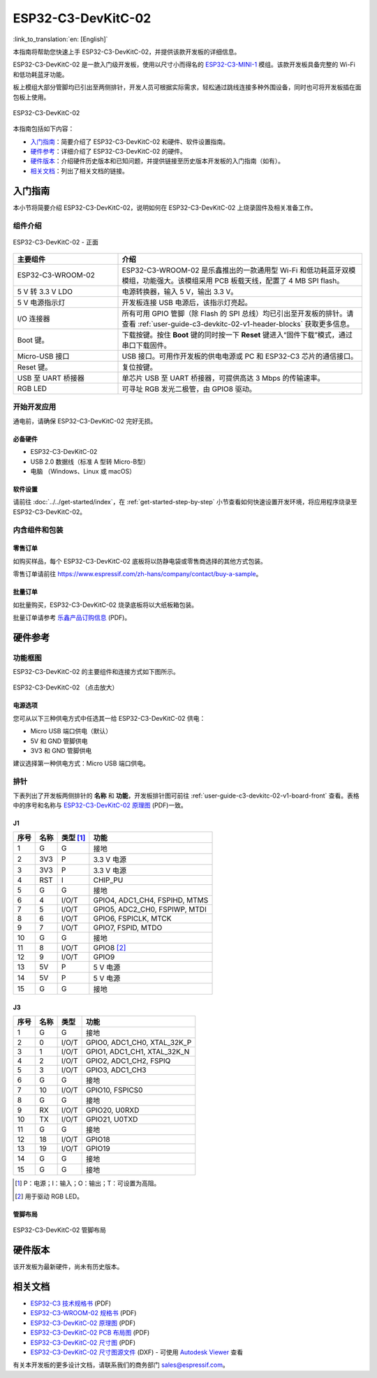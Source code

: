 ===================
ESP32-C3-DevKitC-02
===================

:link_to_translation:`en: [English]`

本指南将帮助您快速上手 ESP32-C3-DevKitC-02，并提供该款开发板的详细信息。

ESP32-C3-DevKitC-02 是一款入门级开发板，使用以尺寸小而得名的 `ESP32-C3-MINI-1 <https://www.espressif.com/zh-hans/products/modules>`_ 模组。该款开发板具备完整的 Wi-Fi 和低功耗蓝牙功能。

板上模组大部分管脚均已引出至两侧排针，开发人员可根据实际需求，轻松通过跳线连接多种外围设备，同时也可将开发板插在面包板上使用。

.. figure:: ../../../_static/esp32-c3-devkitc-02-v1-isometric.png
    :align: center
    :alt: ESP32-C3-DevKitC-02
    :figclass: align-center

    ESP32-C3-DevKitC-02

本指南包括如下内容：

- `入门指南`_：简要介绍了 ESP32-C3-DevKitC-02 和硬件、软件设置指南。
- `硬件参考`_：详细介绍了 ESP32-C3-DevKitC-02 的硬件。
- `硬件版本`_：介绍硬件历史版本和已知问题，并提供链接至历史版本开发板的入门指南（如有）。
- `相关文档`_：列出了相关文档的链接。

入门指南
========

本小节将简要介绍 ESP32-C3-DevKitC-02，说明如何在 ESP32-C3-DevKitC-02 上烧录固件及相关准备工作。

组件介绍
--------

.. _user-guide-c3-devkitc-02-v1-board-front:

.. figure:: ../../../_static/esp32-c3-devkitc-02-v1-annotated-photo.png
    :align: center
    :alt: ESP32-C3-DevKitC-02 - 正面
    :figclass: align-center

    ESP32-C3-DevKitC-02 - 正面

.. list-table::
   :widths: 30 70
   :header-rows: 1

   * - 主要组件
     - 介绍
   * - ESP32-C3-WROOM-02
     - ESP32-C3-WROOM-02 是乐鑫推出的一款通用型 Wi-Fi 和低功耗蓝牙双模模组，功能强大。该模组采用 PCB 板载天线，配置了 4 MB SPI flash。
   * - 5 V 转 3.3 V LDO
     - 电源转换器，输入 5 V，输出 3.3 V。
   * - 5 V 电源指示灯
     - 开发板连接 USB 电源后，该指示灯亮起。
   * - I/O 连接器
     - 所有可用 GPIO 管脚（除 Flash 的 SPI 总线）均已引出至开发板的排针。请查看 :ref:`user-guide-c3-devkitc-02-v1-header-blocks` 获取更多信息。
   * - Boot 键。
     - 下载按键。按住 **Boot** 键的同时按一下 **Reset** 键进入“固件下载”模式，通过串口下载固件。
   * - Micro-USB 接口
     - USB 接口。可用作开发板的供电电源或 PC 和 ESP32-C3 芯片的通信接口。
   * - Reset 键。
     - 复位按键。
   * - USB 至 UART 桥接器
     - 单芯片 USB 至 UART 桥接器，可提供高达 3 Mbps 的传输速率。
   * - RGB LED
     - 可寻址 RGB 发光二极管，由 GPIO8 驱动。

开始开发应用
------------

通电前，请确保 ESP32-C3-DevKitC-02 完好无损。

必备硬件
^^^^^^^^

- ESP32-C3-DevKitC-02
- USB 2.0 数据线（标准 A 型转 Micro-B型）
- 电脑 （Windows、Linux 或 macOS）

.. 注解::

  请确保使用优质 USB 数据线。部分数据线仅可用于充电，无法用于数据传输和编程。

软件设置
^^^^^^^^

请前往 :doc:`../../get-started/index`，在 :ref:`get-started-step-by-step` 小节查看如何快速设置开发环境，将应用程序烧录至 ESP32-C3-DevKitC-02。

内含组件和包装
--------------

零售订单
^^^^^^^^

如购买样品，每个 ESP32-C3-DevKitC-02 底板将以防静电袋或零售商选择的其他方式包装。

零售订单请前往 https://www.espressif.com/zh-hans/company/contact/buy-a-sample。

批量订单
^^^^^^^^

如批量购买，ESP32-C3-DevKitC-02 烧录底板将以大纸板箱包装。

批量订单请参考 `乐鑫产品订购信息 <https://www.espressif.com/sites/default/files/documentation/espressif_products_ordering_information_cn.pdf>`__ (PDF)。

硬件参考
========

功能框图
--------

ESP32-C3-DevKitC-02 的主要组件和连接方式如下图所示。

.. figure:: ../../../_static/esp32-c3-devkitc-02-v1-block-diags.png
    :align: center
    :scale: 70%
    :alt: ESP32-C3-DevKitC-02 （点击放大）
    :figclass: align-center

    ESP32-C3-DevKitC-02 （点击放大）

电源选项
^^^^^^^^

您可从以下三种供电方式中任选其一给 ESP32-C3-DevKitC-02 供电：

- Micro USB 端口供电（默认）
- 5V 和 GND 管脚供电
- 3V3 和 GND 管脚供电

建议选择第一种供电方式：Micro USB 端口供电。

.. _user-guide-c3-devkitc-02-v1-header-blocks:

排针
----

下表列出了开发板两侧排针的 **名称** 和 **功能**，开发板排针图可前往 :ref:`user-guide-c3-devkitc-02-v1-board-front` 查看。表格中的序号和名称与 `ESP32-C3-DevKitC-02 原理图 <https://dl.espressif.com/dl/schematics/SCH_ESP32-C3-DEVKITC-02_V1_1_20210126A.pdf>`_ (PDF)一致。

J1
^^^
====  ====  ==========  ================================
序号  名称   类型 [#]_    功能
====  ====  ==========  ================================
1     G     G            接地
2     3V3   P            3.3 V 电源
3     3V3   P            3.3 V 电源
4     RST   I            CHIP_PU
5     G     G            接地
6     4     I/O/T        GPIO4, ADC1_CH4, FSPIHD, MTMS 
7     5     I/O/T        GPIO5, ADC2_CH0, FSPIWP, MTDI
8     6     I/O/T        GPIO6, FSPICLK, MTCK
9     7     I/O/T        GPIO7, FSPID, MTDO
10    G     G            接地
11    8     I/O/T        GPIO8 [#]_ 
12    9     I/O/T        GPIO9
13    5V    P            5 V 电源
14    5V    P            5 V 电源
15    G     G            接地
====  ====  ==========  ================================

J3
^^^
====  ====  ==========  ================================
序号  名称   类型          功能
====  ====  ==========  ================================
1     G     G            接地
2     0     I/O/T        GPIO0, ADC1_CH0, XTAL_32K_P 
3     1     I/O/T        GPIO1, ADC1_CH1, XTAL_32K_N 
4     2     I/O/T        GPIO2, ADC1_CH2, FSPIQ 
5     3     I/O/T        GPIO3, ADC1_CH3 
6     G     G            接地
7     10    I/O/T        GPIO10, FSPICS0 
8     G     G            接地
9     RX    I/O/T        GPIO20, U0RXD 
10    TX    I/O/T        GPIO21, U0TXD 
11    G     G            接地
12    18    I/O/T        GPIO18 
13    19    I/O/T        GPIO19 
14    G     G            接地
15    G     G            接地
====  ====  ==========  ================================


.. [#] P：电源；I：输入；O：输出；T：可设置为高阻。
.. [#] 用于驱动 RGB LED。

管脚布局
^^^^^^^^
.. figure:: ../../../_static/esp32-c3-devkitc-02-v1-pinout.png
    :align: center
    :alt: ESP32-C3-DevKitC-02 管脚布局
    :figclass: align-center

    ESP32-C3-DevKitC-02 管脚布局

硬件版本
==========

该开发板为最新硬件，尚未有历史版本。

相关文档
========
* `ESP32-C3 技术规格书 <https://www.espressif.com/sites/default/files/documentation/esp32-c3_datasheet_cn.pdf>`_ (PDF) 
* `ESP32-C3-WROOM-02 规格书 <https://www.espressif.com/sites/default/files/documentation/esp32-c3-wroom-02_datasheet_cn.pdf>`_ (PDF)
* `ESP32-C3-DevKitC-02 原理图 <https://dl.espressif.com/dl/schematics/SCH_ESP32-C3-DEVKITC-02_V1_1_20210126A.pdf>`_ (PDF)
* `ESP32-C3-DevKitC-02 PCB 布局图 <https://dl.espressif.com/dl/schematics/PCB_ESP32-C3-DevKitC-02_V1_1_20210121AA.pdf>`_ (PDF)
* `ESP32-C3-DevKitC-02 尺寸图 <https://dl.espressif.com/dl/schematics/DXF_ESP32-C3-DevKitC-02_V1_1_20210121AA.pdf>`_ (PDF)
* `ESP32-C3-DevKitC-02 尺寸图源文件 <https://dl.espressif.com/dl/schematics/DXF_ESP32-C3-DevKitC-02_V1_1_20210121AA.dxf>`_ (DXF) - 可使用 `Autodesk Viewer <https://viewer.autodesk.com/>`_ 查看

有关本开发板的更多设计文档，请联系我们的商务部门 `sales@espressif.com <sales@espressif.com>`_。
